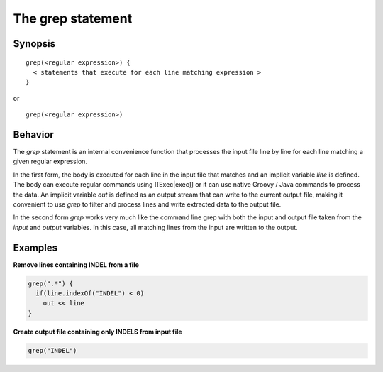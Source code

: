 The grep statement
==================

Synopsis
~~~~~~~~

::

        grep(<regular expression>) {
          < statements that execute for each line matching expression >
        }

or

::

        grep(<regular expression>)

Behavior
~~~~~~~~

The *grep* statement is an internal convenience function that processes
the input file line by line for each line matching a given regular
expression.

In the first form, the body is executed for each line in the input file
that matches and an implicit variable *line* is defined. The body can
execute regular commands using [[Exec\|exec]] or it can use native
Groovy / Java commands to process the data. An implicit variable *out*
is defined as an output stream that can write to the current output
file, making it convenient to use *grep* to filter and process lines and
write extracted data to the output file.

In the second form *grep* works very much like the command line grep
with both the input and output file taken from the *input* and *output*
variables. In this case, all matching lines from the input are written
to the output.

Examples
~~~~~~~~

**Remove lines containing INDEL from a file**

.. code:: groovy


    grep(".*") {
      if(line.indexOf("INDEL") < 0)
        out << line
    }

**Create output file containing only INDELS from input file**

.. code:: groovy


    grep("INDEL")


